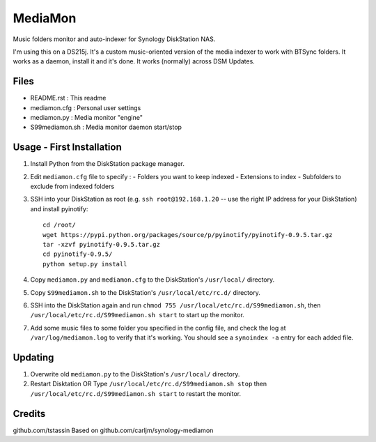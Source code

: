 MediaMon
========

Music folders monitor and auto-indexer for Synology DiskStation NAS.

I'm using this on a DS215j.
It's a custom music-oriented version of the media indexer to work with BTSync folders.
It works as a daemon, install it and it's done.
It works (normally) across DSM Updates.

Files
-----

- README.rst : This readme
- mediamon.cfg : Personal user settings
- mediamon.py : Media monitor "engine"
- S99mediamon.sh : Media monitor daemon start/stop

Usage - First Installation
--------------------------

1. Install Python from the DiskStation package manager.

2. Edit ``mediamon.cfg`` file to specify :
   - Folders you want to keep indexed
   - Extensions to index
   - Subfolders to exclude from indexed folders
   
3. SSH into your DiskStation as root (e.g. ``ssh root@192.168.1.20`` -- use the
   right IP address for your DiskStation) and install pyinotify::

    cd /root/
    wget https://pypi.python.org/packages/source/p/pyinotify/pyinotify-0.9.5.tar.gz
    tar -xzvf pyinotify-0.9.5.tar.gz
    cd pyinotify-0.9.5/
    python setup.py install

4. Copy ``mediamon.py`` and ``mediamon.cfg`` to the DiskStation's ``/usr/local/`` directory.

5. Copy ``S99mediamon.sh`` to the DiskStation's ``/usr/local/etc/rc.d/`` directory.

6. SSH into the DiskStation again and run ``chmod 755 /usr/local/etc/rc.d/S99mediamon.sh``,
   then ``/usr/local/etc/rc.d/S99mediamon.sh start`` to start up the monitor.

7. Add some music files to some folder you specified in the config file, and check the log at 
   ``/var/log/mediamon.log`` to verify that it's working. You should see a ``synoindex -a`` entry for each 
   added file.

Updating
--------

1. Overwrite old ``mediamon.py`` to the DiskStation's ``/usr/local/`` directory.

2. Restart Disktation 
   OR 
   Type ``/usr/local/etc/rc.d/S99mediamon.sh stop`` then  ``/usr/local/etc/rc.d/S99mediamon.sh start``
   to restart the monitor.

Credits
-------
github.com/tstassin
Based on github.com/carljm/synology-mediamon
